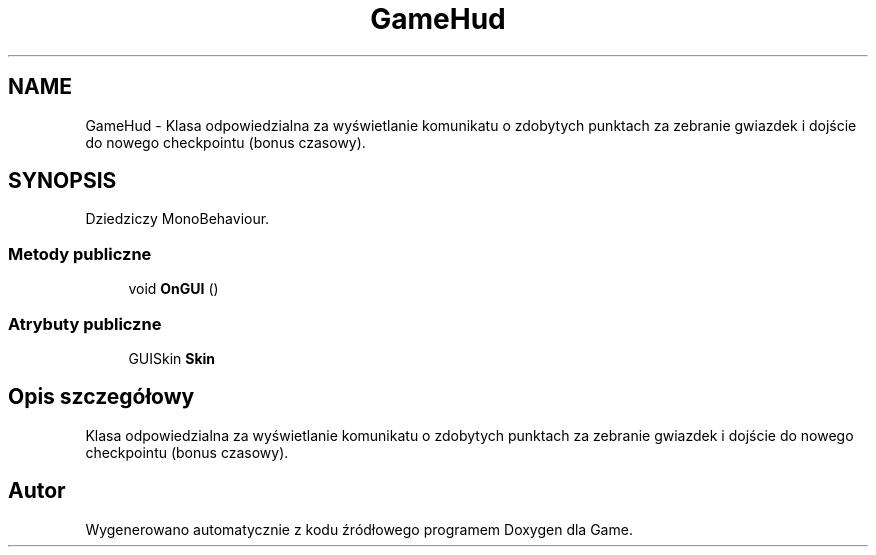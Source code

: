 .TH "GameHud" 3 "Pn, 11 sty 2016" "Game" \" -*- nroff -*-
.ad l
.nh
.SH NAME
GameHud \- Klasa odpowiedzialna za wyświetlanie komunikatu o zdobytych punktach za zebranie gwiazdek i dojście do nowego checkpointu (bonus czasowy)\&.  

.SH SYNOPSIS
.br
.PP
.PP
Dziedziczy MonoBehaviour\&.
.SS "Metody publiczne"

.in +1c
.ti -1c
.RI "void \fBOnGUI\fP ()"
.br
.in -1c
.SS "Atrybuty publiczne"

.in +1c
.ti -1c
.RI "GUISkin \fBSkin\fP"
.br
.in -1c
.SH "Opis szczegółowy"
.PP 
Klasa odpowiedzialna za wyświetlanie komunikatu o zdobytych punktach za zebranie gwiazdek i dojście do nowego checkpointu (bonus czasowy)\&. 



.SH "Autor"
.PP 
Wygenerowano automatycznie z kodu źródłowego programem Doxygen dla Game\&.
